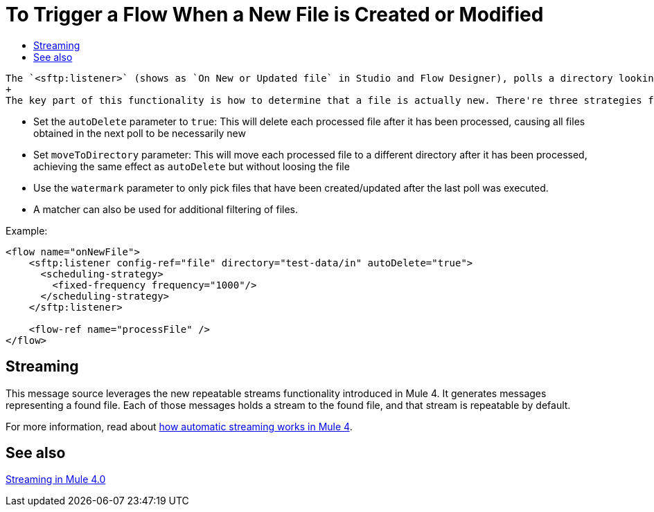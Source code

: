 = To Trigger a Flow When a New File is Created or Modified
:keywords: sftp, connector, trigger, new file, updated file, message source
:toc:
:toc-title:

 The `<sftp:listener>` (shows as `On New or Updated file` in Studio and Flow Designer), polls a directory looking for files that have been created or updated. One message will be generated for each file that is found.
 +
 The key part of this functionality is how to determine that a file is actually new. There're three strategies for that:

 * Set the `autoDelete` parameter to `true`: This will delete each processed file after it has been processed, causing all files obtained in the next poll to be necessarily new
 * Set `moveToDirectory` parameter: This will move each processed file to a different directory after it has been processed, achieving the same effect as `autoDelete` but without loosing the file
 * Use the `watermark` parameter to only pick files that have been created/updated after the last poll was executed.
 * A matcher can also be used for additional filtering of files.

Example:

[source,xml, linenums]
----
<flow name="onNewFile">
    <sftp:listener config-ref="file" directory="test-data/in" autoDelete="true">
      <scheduling-strategy>
        <fixed-frequency frequency="1000"/>
      </scheduling-strategy>
    </sftp:listener>

    <flow-ref name="processFile" />
</flow>
----

== Streaming

This message source leverages the new repeatable streams functionality introduced in Mule 4. It generates messages representing a found file. Each of those messages holds a stream to the found file, and that stream is repeatable by default.

For more information, read about link:/mule-user-guide/v/4.0/streaming-about[how automatic streaming works in Mule 4].

== See also

link:/mule-user-guide/v/4.0/streaming-about[Streaming in Mule 4.0]
